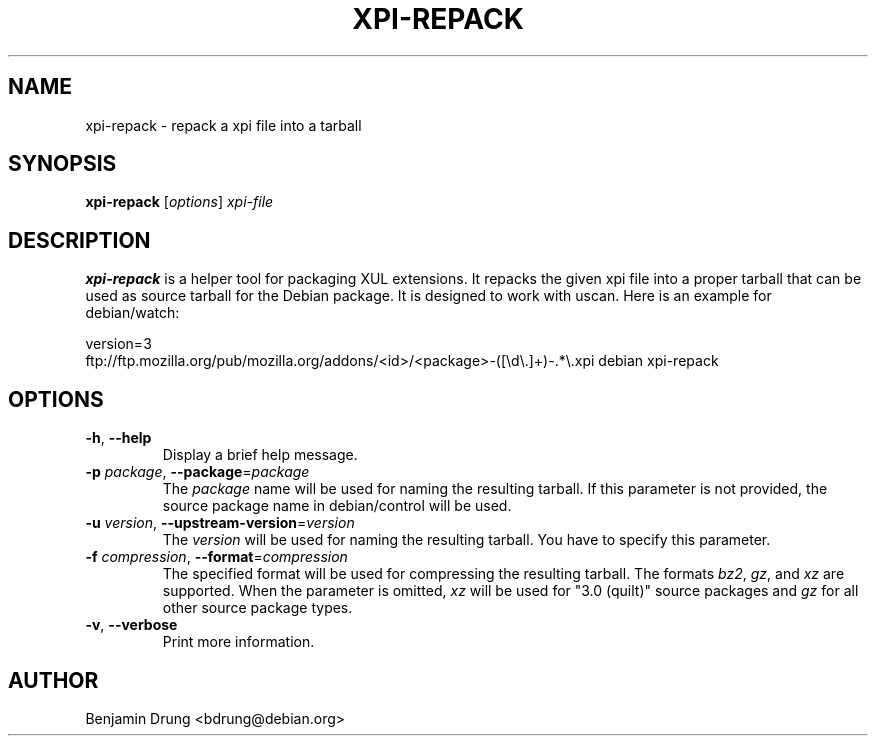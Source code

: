 .\" Copyright (c) 2010-2014 Benjamin Drung <bdrung@debian.org>
.\"
.\" Permission to use, copy, modify, and/or distribute this software for any
.\" purpose with or without fee is hereby granted, provided that the above
.\" copyright notice and this permission notice appear in all copies.
.\"
.\" THE SOFTWARE IS PROVIDED "AS IS" AND THE AUTHOR DISCLAIMS ALL WARRANTIES
.\" WITH REGARD TO THIS SOFTWARE INCLUDING ALL IMPLIED WARRANTIES OF
.\" MERCHANTABILITY AND FITNESS. IN NO EVENT SHALL THE AUTHOR BE LIABLE FOR
.\" ANY SPECIAL, DIRECT, INDIRECT, OR CONSEQUENTIAL DAMAGES OR ANY DAMAGES
.\" WHATSOEVER RESULTING FROM LOSS OF USE, DATA OR PROFITS, WHETHER IN AN
.\" ACTION OF CONTRACT, NEGLIGENCE OR OTHER TORTIOUS ACTION, ARISING OUT OF
.\" OR IN CONNECTION WITH THE USE OR PERFORMANCE OF THIS SOFTWARE.
.\"
.TH XPI-REPACK "1" "March 2014" "xpi-repack" "mozilla-devscripts suite"
.SH NAME
xpi-repack \- repack a xpi file into a tarball
.SH SYNOPSIS
.B xpi-repack
[\fIoptions\fP]
\fIxpi-file\fR
.SH DESCRIPTION
.B xpi-repack
is a helper tool for packaging XUL extensions. It repacks the given xpi file
into a proper tarball that can be used as source tarball for the Debian package.
It is designed to work with uscan. Here is an example for debian/watch:

version=3
.br
ftp://ftp.mozilla.org/pub/mozilla.org/addons/<id>/<package>-([\\d\\.]+)\-.*\\.xpi debian xpi-repack
.SH OPTIONS
.TP
\fB\-h\fR, \fB\-\-help\fR
Display a brief help message.
.TP
\fB\-p\fR \fIpackage\fP, \fB\-\-package\fR=\fIpackage\fP
The \fIpackage\fP name will be used for naming the resulting tarball. If this
parameter is not provided, the source package name in debian/control will be
used.
.TP
\fB\-u\fR \fIversion\fP, \fB\-\-upstream\-version\fR=\fIversion\fP
The \fIversion\fP will be used for naming the resulting tarball. You have to
specify this parameter.
.TP
\fB\-f\fR \fIcompression\fP, \fB\-\-format\fR=\fIcompression\fP
The specified format will be used for compressing the resulting tarball.
The formats \fIbz2\fR, \fIgz\fR, and \fIxz\fR are supported. When the parameter
is omitted, \fIxz\fR will be used for "3.0 (quilt)" source packages and
\fIgz\fR for all other source package types.
.TP
\fB\-v\fR, \fB\-\-verbose\fR
Print more information.
.SH AUTHOR
Benjamin Drung <bdrung@debian.org>
